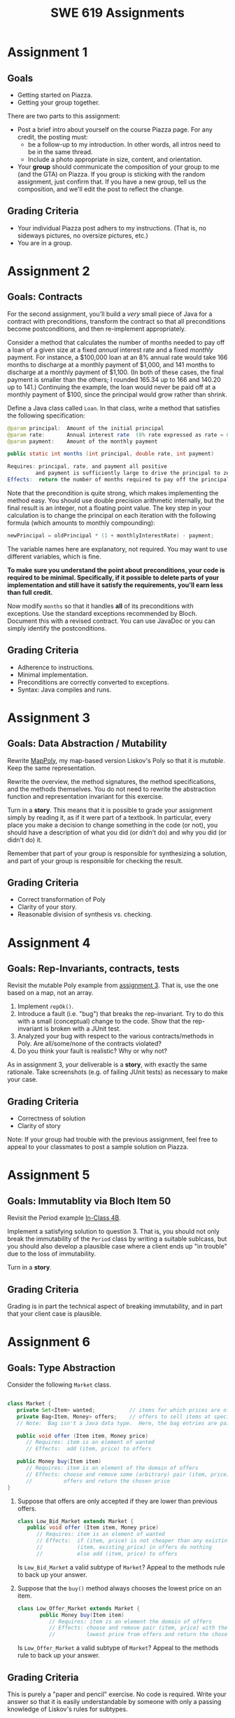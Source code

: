 #+TITLE: SWE 619 Assignments

#+HTML_HEAD: <link rel="stylesheet" href="https://nguyenthanhvuh.github.io/files/org.css">
#+HTML_HEAD: <link rel="alternative stylesheet" href="https://nguyenthanhvuh.github.io/files/org-orig.css">

#+OPTIONS: ^:nil num:nil

* Assignment 1 
  :PROPERTIES:
  :CUSTOM_ID: a1
  :END:

** Goals
   - Getting started on Piazza.
   - Getting your group together. 

   There are two parts to this assignment:

   - Post a brief intro about yourself on the course Piazza page. For any credit, the posting must:
     - be a follow-up to my introduction. In other words, all intros need to be in the same thread.
     - Include a photo appropriate in size, content, and orientation. 
   - Your *group* should communicate the composition of your group to me (and the GTA) on Piazza. If you group is sticking with the random assignment, just confirm that. If you have a new group, tell us the composition, and we'll edit the post to reflect the change. 

** Grading Criteria
   - Your individual Piazza post adhers to my instructions. (That is, no sideways pictures, no oversize pictures, etc.)
   - You are in a group.


* Assignment 2 
  :PROPERTIES:
  :CUSTOM_ID: a2
  :END:

** Goals: Contracts

   For the second assignment, you'll build a /very/ small piece of Java for a contract with preconditions, transform the contract so that all preconditions become postconditions, and then re-implement appropriately.

   Consider a method that calculates the number of months needed to pay off a loan of a given size at a fixed /annual/ interest rate and a fixed /monthly/ payment. For instance, a $100,000 loan at an 8% annual rate would take 166 months to discharge at a monthly payment of $1,000, and 141 months to discharge at a monthly payment of $1,100. (In both of these cases, the final payment is smaller than the others; I rounded 165.34 up to 166 and 140.20 up to 141.) Continuing the example, the loan would never be paid off at a monthly payment of $100, since the principal would grow rather than shrink.

   Define a Java class called =Loan=. In that class, write a method that satisfies the following specification:

   #+begin_src java
   @param principal:  Amount of the initial principal
   @param rate:       Annual interest rate  (8% rate expressed as rate = 0.08)
   @param payment:    Amount of the monthly payment

   public static int months (int principal, double rate, int payment)
   
   Requires: principal, rate, and payment all positive 
            and payment is sufficiently large to drive the principal to zero.
   Effects:  return the number of months required to pay off the principal
   #+end_src


   Note that the precondition is quite strong, which makes implementing the method easy. You should use double precision arithmetic internally, but the final result is an integer, not a floating point value. The key step in your calculation is to change the principal on each iteration with the following formula (which amounts to monthly compounding):

   #+begin_src java
    newPrincipal = oldPrincipal * (1 + monthlyInterestRate) - payment;
   #+end_src


   The variable names here are explanatory, not required. You may want to use different variables, which is fine.

   *To make sure you understand the point about preconditions, your code is required to be minimal. Specifically, if it possible to delete parts of your implementation and still have it satisfy the requirements, you'll earn less than full credit.*

   Now modify =months= so that it handles *all* of its preconditions with exceptions. Use the standard exceptions recommended by Bloch. Document this with a revised contract. You can use JavaDoc or you can simply identify the postconditions.

** Grading Criteria

   - Adherence to instructions.
   - Minimal implementation.
   - Preconditions are correctly converted to exceptions.
   - Syntax: Java compiles and runs.

* Assignment 3 
  :PROPERTIES:
  :CUSTOM_ID: a3
  :END:
** Goals: Data Abstraction / Mutability

   Rewrite [[./files/MapPoly.java][MapPoly]], my map-based version Liskov's Poly so that it is /mutable/. Keep the same representation.

   Rewrite the overview, the method signatures, the method specifications, and the methods themselves. You do not need to rewrite the abstraction function and representation invariant for this exercise.

   Turn in a *story*. This means that it is possible to grade your assignment simply by reading it, as if it were part of a textbook. In particular, every place you make a decision to change something in the code (or not), you should have a description of what you did (or didn't do) and why you did (or didn't do) it.

   Remember that part of your group is responsible for synthesizing a solution, and part of your group is responsible for checking the result.

** Grading Criteria
   - Correct transformation of Poly
   - Clarity of your story.
   - Reasonable division of synthesis vs. checking.  


* Assignment 4 
  :PROPERTIES:
  :CUSTOM_ID: a4
  :END:
** Goals: Rep-Invariants, contracts, tests
  
   Revisit the mutable Poly example from [[./assign03.html][assignment 3]]. That is, use the one based on a map, not an array.
  
   1. Implement =repOk()=.
   1. Introduce a fault (i.e. "bug") that breaks the rep-invariant. Try to do this with a small (conceptual) change to the code. Show that the rep-invariant is broken with a JUnit test.
   1. Analyzed your bug with respect to the various contracts/methods in Poly. Are all/some/none of the contracts violated?
   1. Do you think your fault is realistic? Why or why not?

   As in assignment 3, your deliverable is a *story*, with exactly the same rationale. Take screenshots (e.g. of failing JUnit tests) as necessary to make your case.

** Grading Criteria
  
   - Correctness of solution
   - Clarity of story
   Note: If your group had trouble with the previous assignment, feel free to appeal to your classmates to post a sample solution on Piazza.


* Assignment 5 
  :PROPERTIES:
  :CUSTOM_ID: a5
  :END:
** Goals: Immutablity via Bloch Item 50

   Revisit the Period example [[./inclass04B.html][In-Class 4B]].

   Implement a satisfying solution to question 3. That is, you should not only break the immutability of the =Period= class by writing a suitable sublcass, but you should also develop a plausible case where a client ends up "in trouble" due to the loss of immutability.

   Turn in a *story*.

** Grading Criteria

   Grading is in part the technical aspect of breaking immutability, and in part that your client case is plausible.


* Assignment 6 
  :PROPERTIES:
  :CUSTOM_ID: a6
  :END:

** Goals: Type Abstraction

   Consider the following =Market= class.
  
   #+begin_src java

    class Market {
       private Set<Item> wanted;           // items for which prices are of interest
       private Bag<Item, Money> offers;    // offers to sell items at specific prices
       // Note:  Bag isn't a Java data type.  Here, the bag entries are pairs.

       public void offer (Item item, Money price)
          // Requires: item is an element of wanted
          // Effects:  add (item, price) to offers
   
       public Money buy(Item item)
          // Requires: item is an element of the domain of offers
          // Effects: choose and remove some (arbitrary) pair (item, price) from
          //          offers and return the chosen price
    }

   #+end_src

   1. Suppose that offers are only accepted if they are lower than previous offers.
      #+begin_src java
        class Low_Bid_Market extends Market {
           public void offer (Item item, Money price)
              // Requires: item is an element of wanted
              // Effects:  if (item, price) is not cheaper than any existing pair
              //           (item, existing_price) in offers do nothing
              //           else add (item, price) to offers

      #+end_src
      Is =Low_Bid_Market= a valid subtype of =Market=? Appeal to the methods rule to back up your answer.

   1. Suppose that the =buy()= method always chooses the lowest price on an item.
      #+begin_src java
        class Low_Offer_Market extends Market {
               public Money buy(Item item)
                  // Requires: item is an element the domain of offers
                  // Effects: choose and remove pair (item, price) with the 
                  //          lowest price from offers and return the chosen price
      #+end_src
      Is =Low_Offer_Market= a valid subtype of =Market=? Appeal to the methods rule to back up your answer. 


** Grading Criteria

   This is purely a "paper and pencil" exercise. No code is required. Write your answer so that it is easily understandable by someone with only a passing knowledge of Liskov's rules for subtypes.


* Assignment 7 
  :PROPERTIES:
  :CUSTOM_ID: a7
  :END:

** Goals: Polymorphic Abstraction.

   A =Comparator= based on absolute values is problematic. Code up the comparator and then write client code that illustrates the problem. Use a /lambda function/ to implement the comparator. Explain what is wrong in a brief summary statement. Your explanation of the problem must be phrased in terms of a violation of the contract for =Comparator=.

   To emphasize that this contract problem is real, your code should create two Java sets, one a =HashSet=, and the other a =TreeSet=. The =TreeSet= should order items with your absolute value comparator. Your example should add the same integers to both sets, yet still end up with sets that are different. Your summary statement should explain why.

** Grading Criteria
   As for other recent assignments, your deliverable is a clear, concise story that demonstrates completion of the assignment.


* Assignment 8 
  :PROPERTIES:
  :CUSTOM_ID: a8
  :END:

** Goals: Generics

   Consider the [[./files/BoundedQueue.java][BoundedQueue]] example from in-class exercise [[./inclass08C.html][#8C]].

   Complete the generic part of the exercise: The result should be fully generic, and there should not be any compiler warnings. You should adopt Bloch's advice about lists vs. arrays; doing so will eliminate the need for many of the instance variables.

   Keep the same methods, but update the behavior (and document with contracts!) to include exception handling for all cases not on the happy path.

   Include the constructor in your considerations. In particular, consider whether you think a zero-sized buffer is a reasonable possibility. Document your reasoning. This is less about a right vs. wrong answer than a careful consideration of the consequences of the decision.

   Add =putAll()= and =getAll()=. Define the method signatures carefully. Use exception-handling consistent with that for =get()= and =put()=. Use bounded wildcards as appropriate. Note that =putAll()= has a special case where there isn't sufficient space in the bounded queue. Adopt a solution you think Bloch and/or Liskov would approve of. In particular, Bloch prefers that when methods throw exceptions, there is no change to the state of the object.

** Grading Criteria
   As before, turn in a clear, concise story demonstrating completion of the assignment.


* Assignment 9
  :PROPERTIES:
  :CUSTOM_ID: a9
  :END:

** Goals: =Object= class contracts.

   As it happens, Liskov's implementation of =clone()= for the =IntSet= class (see figure 5.10, page 97) is wrong.

   1. Use the [[./files/IntSet.java][version]] of =IntSet= from the in-class exercise. Implement a subtype of =IntSet= to demonstrate the problem. Your solution should include appropiate executable code in the form of JUnit tests.
   1. Provide a correct implementation of =clone()= for =IntSet=. Again, give appropriate JUnit tests.
   1. Correctly override =hashCode()= and =equals()=. As discussed in the class exercise, the standard recipe is not appropriate in this (unusual) case.

** Grading Criteria
   In addititon to code and tests, your deliverable is a story. Explain what is going on at each stage of the exercise. The GTA will primarily grade your story.


* Assignment 10
  :PROPERTIES:
  :CUSTOM_ID: a10
  :END:
** Goals: Favoring composition over inheritance. Bloch, Item 18.

   Consider the =InstrumentedSet= example from Bloch Item 18 (as well as in-class exercise [[./inclass10A.html][#10A]]).
   1. Replace =Set= with =List=. There is no problem with =equals()=. Why not?
   1. Replace =Set= with =Collection=. Now =equals()= does not satisfy its contract.
      - Explain why there is a problem.
      - Demonstrate the problem with a suitable JUnit test.



** Grading Criteria
   The GTA will look for correct responses, appropriate JUnit tests, and plausible explanations when doing the grading.


* Assignment 11
  :PROPERTIES:
  :CUSTOM_ID: a11
  :END:
** Goals: Applying lessons learned. 

   You have a choice of possible assignments:

   1. Consider one of the =copyOf()= methods in the Java [[https://docs.oracle.com/javase/7/docs/api/java/util/Arrays.html][Arrays]] utility class. Bloch uses this method in his =Stack= example. Code a corresponding method in C++, changing the argument list as necessary. Provide a specification for the C++ code by translating the JavaDoc and adding preconditions as necessary. Explain what this exercise demonstrates about C++ type safety.

   1. For most of the semester, we have focused on design considerations for constructing software that does something we want it to do. For this last assignment, I would like students to appreciate just how vulnerable software is to malicious parties intent on attacking their software.
      # Students who find this assignment amusing might wish to take ISA/SWE 681: Secure Software Design and Programming.

      There are two attacks documented in Bloch's Item 88: /Write =readObject()= methods defensively/. One is called =BogusPeriod=, and the other is called =MutablePeriod=. Implement either (your choice) of these attacks (basically involves typing in code from Bloch) and verify that the attack takes place.

   1. A different source of security vulnerabilities in Java also involve serialization. Bloch (and others) recommend "cross-platform structured data representations" (e.g. JSON or Protocol Buffers) as safe alternatives. Develop a simple serialization example in Java and convert it into a safe alternative (probably, JSON is easier to use, since it is text-based). To make the example more interesting, use some objects types that are not directly supported.

   1. Find some existing (Java) code that uses the "int enum pattern" and refactor it to use Java =Enums= instead. Identify any type-safety issue you uncover in the existing code. To make the exercise interesting, extend your enums beyond simple named-constants in one of the ways discussed by Bloch in Item 34. 

   1. Where appropriate, code up, as JUnit theories, constraints for classes that implement the Java =Comparable= interface. Note that there is significant overlap with the in-class exercise. Note also that the Comparable interface is generic; hence, you should use generics in your JUnit test class.

   1. Gain experience with one of the property-based testing tools. I suggest a Java-based one (such as [[https://jqwik.net][jqwik]]). One way to do this is work through one of the articles linked on the jqwik site.


** Grading Criteria
   In each case, the deliverable is a story. Write a brief report, and include enough evidence (output, screen shots, etc.) that the GTA can figure out that you actually completed the assignment.


* Links
  - [[./index.html][Syllabus]]
  - [[./schedule.html][Schedule]]

